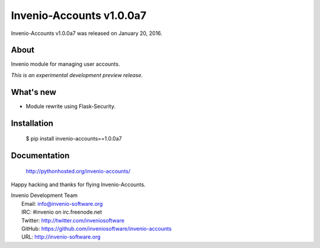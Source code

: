 ===========================
 Invenio-Accounts v1.0.0a7
===========================

Invenio-Accounts v1.0.0a7 was released on January 20, 2016.

About
-----

Invenio module for managing user accounts.

*This is an experimental development preview release.*

What's new
----------

- Module rewrite using Flask-Security.

Installation
------------

   $ pip install invenio-accounts==1.0.0a7

Documentation
-------------

   http://pythonhosted.org/invenio-accounts/

Happy hacking and thanks for flying Invenio-Accounts.

| Invenio Development Team
|   Email: info@invenio-software.org
|   IRC: #invenio on irc.freenode.net
|   Twitter: http://twitter.com/inveniosoftware
|   GitHub: https://github.com/inveniosoftware/invenio-accounts
|   URL: http://invenio-software.org
